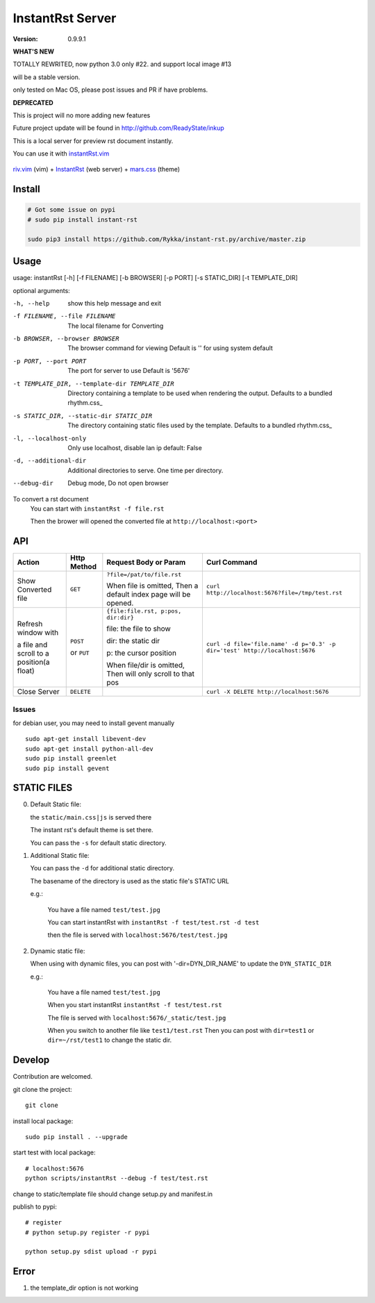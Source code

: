 #################
InstantRst Server
#################

:version: 0.9.9.1


**WHAT'S NEW**

TOTALLY REWRITED, now python 3.0 only #22.  and support local image #13

will be a stable version.

only tested on Mac OS, please post issues and PR if have problems.

**DEPRECATED**

This is project will no more adding new features

Future project update will be found in http://github.com/ReadyState/inkup

This is a local server for preview rst document instantly.

You can use it with instantRst.vim_

.. figure:: https://github.com/Rykka/github_things/raw/master/image/rst_quick_start.gif
    :align: center

    riv.vim_ (vim) +  InstantRst_ (web server) +  mars.css_ (theme)


Install
=======

.. code:: sh

   # Got some issue on pypi
   # sudo pip install instant-rst

   sudo pip3 install https://github.com/Rykka/instant-rst.py/archive/master.zip

Usage
=====

usage: instantRst [-h] [-f FILENAME] [-b BROWSER] [-p PORT] [-s STATIC_DIR] [-t TEMPLATE_DIR]

optional arguments:

-h, --help          
                    show this help message and exit
-f FILENAME, --file FILENAME
                    The local filename for Converting
-b BROWSER, --browser BROWSER
                    The browser command for viewing
                    Default is '' for using system default
-p PORT, --port PORT  The port for server to use
                      Default is '5676'
-t TEMPLATE_DIR, --template-dir TEMPLATE_DIR 
                      Directory containing a template to 
                      be used when rendering the output. 
                      Defaults to a bundled rhythm.css_
-s STATIC_DIR, --static-dir STATIC_DIR 
                      The directory containing static 
                      files used by the template.
                      Defaults to a bundled rhythm.css_
-l, --localhost-only  
                      Only use localhost, disable lan ip 
                      default: False

-d, --additional-dir
                      Additional directories to serve.
                      One time per directory.
--debug-dir
                      Debug mode,
                      Do not open browser


To convert a rst document
    You can start with ``instantRst -f file.rst``

    Then the brower will opened the converted file at ``http://localhost:<port>``

API
===

+----------------------+------------+-------------------------------------+-----------------------------------------------------------------------------+
| Action               | Http       |  Request Body or Param              | Curl Command                                                                |
|                      | Method     |                                     |                                                                             |
+======================+============+=====================================+=============================================================================+
| Show Converted file  |  ``GET``   | ``?file=/pat/to/file.rst``          | ``curl http://localhost:5676?file=/tmp/test.rst``                           |
|                      |            |                                     |                                                                             |
|                      |            | When file is omitted,               |                                                                             |
|                      |            | Then a default index page           |                                                                             |
|                      |            | will be opened.                     |                                                                             |
+----------------------+------------+-------------------------------------+-----------------------------------------------------------------------------+
| Refresh window with  |  ``POST``  | ``{file:file.rst, p:pos, dir:dir}`` | ``curl -d file='file.name' -d p='0.3' -p dir='test' http://localhost:5676`` |
|                      |            |                                     |                                                                             |
|                      |            | file: the file to show              |                                                                             |
|                      |            |                                     |                                                                             |
|                      |            | dir: the static dir                 |                                                                             |
|                      |            |                                     |                                                                             |
|                      |            | p: the cursor position              |                                                                             |
|                      |            |                                     |                                                                             |
|                      |            | When file/dir is omitted,           |                                                                             |
| a file and scroll to |  or        | Then will only scroll to            |                                                                             |
| a position(a float)  |  ``PUT``   | that pos                            |                                                                             |
+----------------------+------------+-------------------------------------+-----------------------------------------------------------------------------+
| Close Server         | ``DELETE`` |                                     | ``curl -X DELETE http://localhost:5676``                                    |
+----------------------+------------+-------------------------------------+-----------------------------------------------------------------------------+

.. _instantRst.vim: https://github.com/Rykka/InstantRst
.. _riv.vim: https://github.com/Rykka/riv.vim
.. _mars.css: https://github.com/Rykka/mars.css
.. _InstantRst: https://github.com/Rykka/InstantRst

Issues
------
for debian user, you may need to install gevent manually

::

    sudo apt-get install libevent-dev
    sudo apt-get install python-all-dev
    sudo pip install greenlet
    sudo pip install gevent

STATIC FILES
============

0. Default Static file:

   the ``static/main.css|js`` is served there
   
   The instant rst's default theme is set there.

   You can pass the ``-s`` for default static directory.

1. Additional Static file:

   You can pass the ``-d`` for additional static directory.

   The basename of the directory is used as the static file's STATIC URL

   e.g.:

       You have a file named ``test/test.jpg``

       You can start instantRst with ``instantRst -f test/test.rst -d test``

       then the file is served with ``localhost:5676/test/test.jpg``

2. Dynamic static file:

   When using with dynamic files, you can post with '-dir=DYN_DIR_NAME' to update the ``DYN_STATIC_DIR``

   e.g.:
       
       You have a file named ``test/test.jpg``

       When you start instantRst ``instantRst -f test/test.rst``

       The file is served with ``localhost:5676/_static/test.jpg``

       When you switch to another file like ``test1/test.rst``
       Then you can post with ``dir=test1`` or ``dir=~/rst/test1`` to change 
       the static dir.

Develop
=======

Contribution are welcomed.

git clone the project::
    
    git clone 

install local package::

    sudo pip install . --upgrade

start test with local package::

    # localhost:5676
    python scripts/instantRst --debug -f test/test.rst

change to static/template file should change setup.py and manifest.in

publish to pypi::

    # register
    # python setup.py register -r pypi

    python setup.py sdist upload -r pypi


Error
=====

1. the template_dir option is not working
